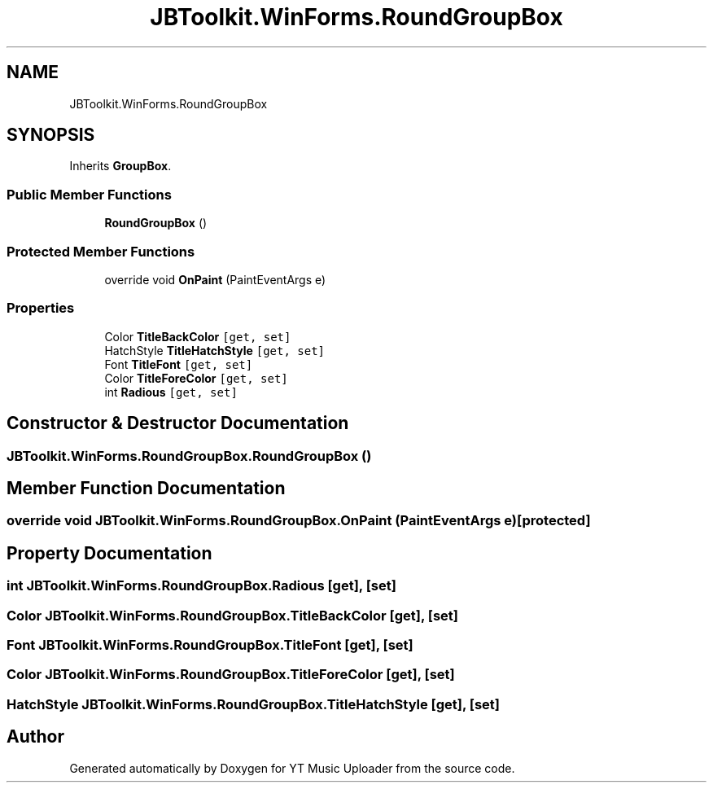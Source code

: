 .TH "JBToolkit.WinForms.RoundGroupBox" 3 "Thu Dec 31 2020" "YT Music Uploader" \" -*- nroff -*-
.ad l
.nh
.SH NAME
JBToolkit.WinForms.RoundGroupBox
.SH SYNOPSIS
.br
.PP
.PP
Inherits \fBGroupBox\fP\&.
.SS "Public Member Functions"

.in +1c
.ti -1c
.RI "\fBRoundGroupBox\fP ()"
.br
.in -1c
.SS "Protected Member Functions"

.in +1c
.ti -1c
.RI "override void \fBOnPaint\fP (PaintEventArgs e)"
.br
.in -1c
.SS "Properties"

.in +1c
.ti -1c
.RI "Color \fBTitleBackColor\fP\fC [get, set]\fP"
.br
.ti -1c
.RI "HatchStyle \fBTitleHatchStyle\fP\fC [get, set]\fP"
.br
.ti -1c
.RI "Font \fBTitleFont\fP\fC [get, set]\fP"
.br
.ti -1c
.RI "Color \fBTitleForeColor\fP\fC [get, set]\fP"
.br
.ti -1c
.RI "int \fBRadious\fP\fC [get, set]\fP"
.br
.in -1c
.SH "Constructor & Destructor Documentation"
.PP 
.SS "JBToolkit\&.WinForms\&.RoundGroupBox\&.RoundGroupBox ()"

.SH "Member Function Documentation"
.PP 
.SS "override void JBToolkit\&.WinForms\&.RoundGroupBox\&.OnPaint (PaintEventArgs e)\fC [protected]\fP"

.SH "Property Documentation"
.PP 
.SS "int JBToolkit\&.WinForms\&.RoundGroupBox\&.Radious\fC [get]\fP, \fC [set]\fP"

.SS "Color JBToolkit\&.WinForms\&.RoundGroupBox\&.TitleBackColor\fC [get]\fP, \fC [set]\fP"

.SS "Font JBToolkit\&.WinForms\&.RoundGroupBox\&.TitleFont\fC [get]\fP, \fC [set]\fP"

.SS "Color JBToolkit\&.WinForms\&.RoundGroupBox\&.TitleForeColor\fC [get]\fP, \fC [set]\fP"

.SS "HatchStyle JBToolkit\&.WinForms\&.RoundGroupBox\&.TitleHatchStyle\fC [get]\fP, \fC [set]\fP"


.SH "Author"
.PP 
Generated automatically by Doxygen for YT Music Uploader from the source code\&.
